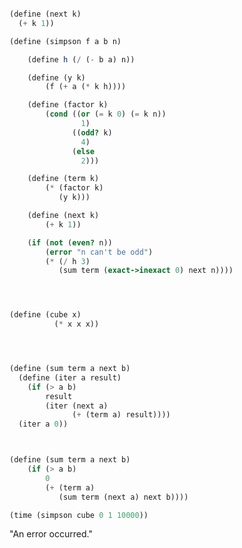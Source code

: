 



#+BEGIN_SRC scheme :session





(define (next k)
  (+ k 1))

(define (simpson f a b n)
    
    (define h (/ (- b a) n))

    (define (y k)
        (f (+ a (* k h))))

    (define (factor k)
        (cond ((or (= k 0) (= k n))
                1)
              ((odd? k)
                4)
              (else
                2)))
    
    (define (term k)
        (* (factor k)
           (y k)))

    (define (next k)
        (+ k 1))

    (if (not (even? n))
        (error "n can't be odd")
        (* (/ h 3)
           (sum term (exact->inexact 0) next n))))




(define (cube x)
          (* x x x))




(define (sum term a next b)
  (define (iter a result)
    (if (> a b)
        result
        (iter (next a)
              (+ (term a) result))))
  (iter a 0))


#+END_SRC

#+RESULTS:


#+BEGIN_SRC scheme :session :results output

(define (sum term a next b)
    (if (> a b)
        0
        (+ (term a)
           (sum term (next a) next b))))

#+END_SRC



#+BEGIN_SRC scheme :session :exports both :results raw drawer 
(time (simpson cube 0 1 10000))
#+END_SRC

#+RESULTS:
:RESULTS:
"An error occurred."
:END:
